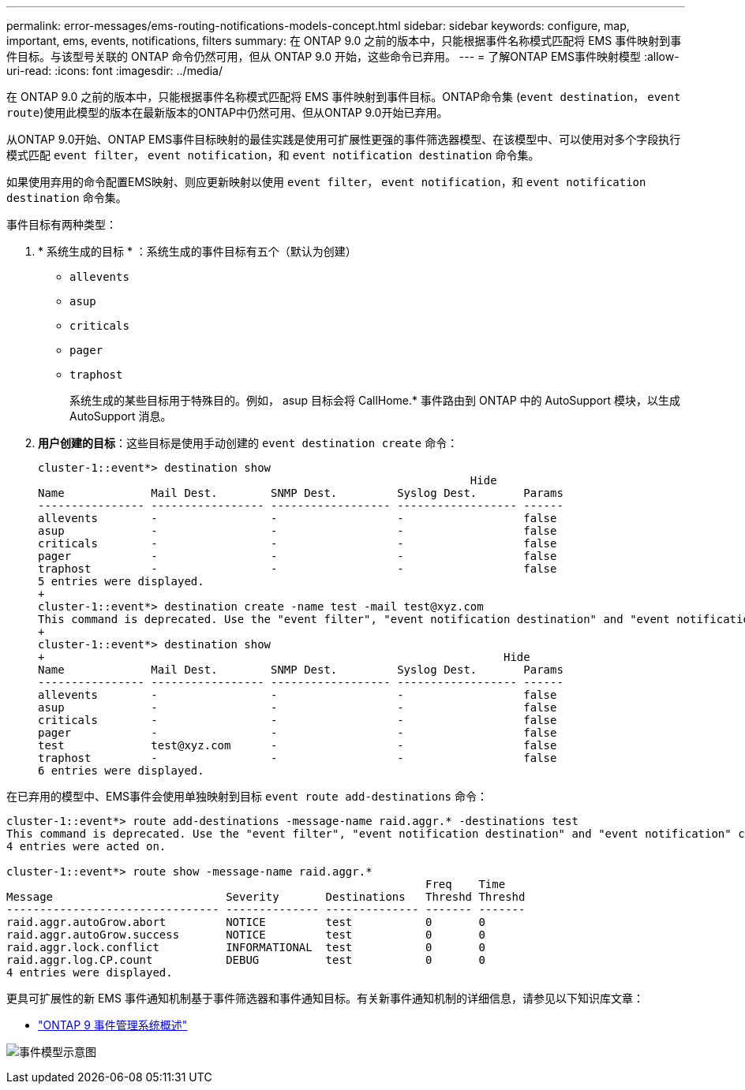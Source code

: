 ---
permalink: error-messages/ems-routing-notifications-models-concept.html 
sidebar: sidebar 
keywords: configure, map, important, ems, events, notifications, filters 
summary: 在 ONTAP 9.0 之前的版本中，只能根据事件名称模式匹配将 EMS 事件映射到事件目标。与该型号关联的 ONTAP 命令仍然可用，但从 ONTAP 9.0 开始，这些命令已弃用。 
---
= 了解ONTAP EMS事件映射模型
:allow-uri-read: 
:icons: font
:imagesdir: ../media/


[role="lead"]
在 ONTAP 9.0 之前的版本中，只能根据事件名称模式匹配将 EMS 事件映射到事件目标。ONTAP命令集 (`event destination`， `event route`)使用此模型的版本在最新版本的ONTAP中仍然可用、但从ONTAP 9.0开始已弃用。

从ONTAP 9.0开始、ONTAP EMS事件目标映射的最佳实践是使用可扩展性更强的事件筛选器模型、在该模型中、可以使用对多个字段执行模式匹配 `event filter`， `event notification`，和 `event notification destination` 命令集。

如果使用弃用的命令配置EMS映射、则应更新映射以使用 `event filter`， `event notification`，和 `event notification destination` 命令集。

事件目标有两种类型：

. * 系统生成的目标 * ：系统生成的事件目标有五个（默认为创建）
+
** `allevents`
** `asup`
** `criticals`
** `pager`
** `traphost`
+
系统生成的某些目标用于特殊目的。例如， asup 目标会将 CallHome.* 事件路由到 ONTAP 中的 AutoSupport 模块，以生成 AutoSupport 消息。



. *用户创建的目标*：这些目标是使用手动创建的 `event destination create` 命令：
+
[listing]
----
cluster-1::event*> destination show
                                                                 Hide
Name             Mail Dest.        SNMP Dest.         Syslog Dest.       Params
---------------- ----------------- ------------------ ------------------ ------
allevents        -                 -                  -                  false
asup             -                 -                  -                  false
criticals        -                 -                  -                  false
pager            -                 -                  -                  false
traphost         -                 -                  -                  false
5 entries were displayed.
+
cluster-1::event*> destination create -name test -mail test@xyz.com
This command is deprecated. Use the "event filter", "event notification destination" and "event notification" commands, instead.
+
cluster-1::event*> destination show
+                                                                     Hide
Name             Mail Dest.        SNMP Dest.         Syslog Dest.       Params
---------------- ----------------- ------------------ ------------------ ------
allevents        -                 -                  -                  false
asup             -                 -                  -                  false
criticals        -                 -                  -                  false
pager            -                 -                  -                  false
test             test@xyz.com      -                  -                  false
traphost         -                 -                  -                  false
6 entries were displayed.
----


在已弃用的模型中、EMS事件会使用单独映射到目标 `event route add-destinations` 命令：

[listing]
----
cluster-1::event*> route add-destinations -message-name raid.aggr.* -destinations test
This command is deprecated. Use the "event filter", "event notification destination" and "event notification" commands, instead.
4 entries were acted on.

cluster-1::event*> route show -message-name raid.aggr.*
                                                               Freq    Time
Message                          Severity       Destinations   Threshd Threshd
-------------------------------- -------------- -------------- ------- -------
raid.aggr.autoGrow.abort         NOTICE         test           0       0
raid.aggr.autoGrow.success       NOTICE         test           0       0
raid.aggr.lock.conflict          INFORMATIONAL  test           0       0
raid.aggr.log.CP.count           DEBUG          test           0       0
4 entries were displayed.
----
更具可扩展性的新 EMS 事件通知机制基于事件筛选器和事件通知目标。有关新事件通知机制的详细信息，请参见以下知识库文章：

* link:https://kb.netapp.com/Advice_and_Troubleshooting/Data_Storage_Software/ONTAP_OS/FAQ%3A_Overview_of_Event_Management_System_for_ONTAP_9["ONTAP 9 事件管理系统概述"^]


image:../media/ems-event-diag.jpg["事件模型示意图"]
